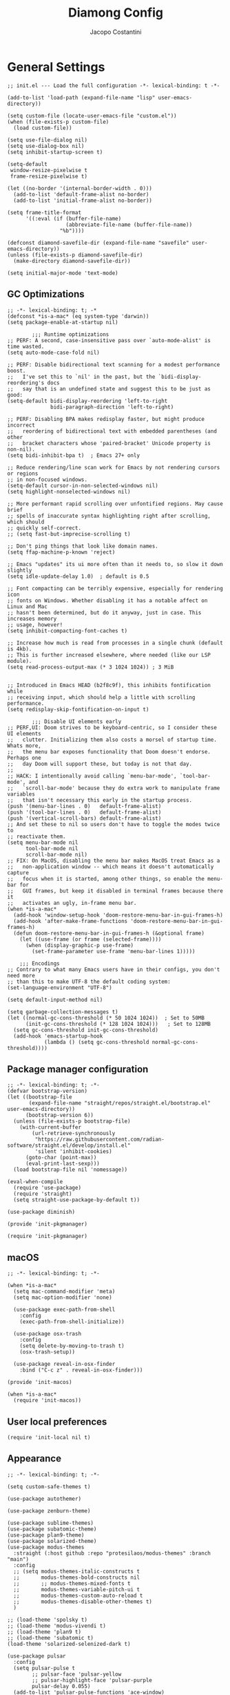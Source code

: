 #+title: Diamong Config
#+author: Jacopo Costantini


* General Settings

#+begin_src elisp :tangle ~/.emacs.d/init.el
  ;; init.el --- Load the full configuration -*- lexical-binding: t -*-

  (add-to-list 'load-path (expand-file-name "lisp" user-emacs-directory))

  (setq custom-file (locate-user-emacs-file "custom.el"))
  (when (file-exists-p custom-file)
    (load custom-file))

  (setq use-file-dialog nil)
  (setq use-dialog-box nil)
  (setq inhibit-startup-screen t)

  (setq-default
   window-resize-pixelwise t
   frame-resize-pixelwise t)

  (let ((no-border '(internal-border-width . 0)))
    (add-to-list 'default-frame-alist no-border)
    (add-to-list 'initial-frame-alist no-border))

  (setq frame-title-format
        '((:eval (if (buffer-file-name)
                     (abbreviate-file-name (buffer-file-name))
                   "%b"))))

  (defconst diamond-savefile-dir (expand-file-name "savefile" user-emacs-directory))
  (unless (file-exists-p diamond-savefile-dir)
    (make-directory diamond-savefile-dir))

  (setq initial-major-mode 'text-mode)
#+end_src

** GC Optimizations

#+begin_src elisp :tangle ~/.emacs.d/early-init.el
  ;; -*- lexical-binding: t; -*
  (defconst *is-a-mac* (eq system-type 'darwin))
  (setq package-enable-at-startup nil)

          ;;; Runtime optimizations
  ;; PERF: A second, case-insensitive pass over `auto-mode-alist' is time wasted.
  (setq auto-mode-case-fold nil)

  ;; PERF: Disable bidirectional text scanning for a modest performance boost.
  ;;   I've set this to `nil' in the past, but the `bidi-display-reordering's docs
  ;;   say that is an undefined state and suggest this to be just as good:
  (setq-default bidi-display-reordering 'left-to-right
                bidi-paragraph-direction 'left-to-right)

  ;; PERF: Disabling BPA makes redisplay faster, but might produce incorrect
  ;;   reordering of bidirectional text with embedded parentheses (and other
  ;;   bracket characters whose 'paired-bracket' Unicode property is non-nil).
  (setq bidi-inhibit-bpa t)  ; Emacs 27+ only

  ;; Reduce rendering/line scan work for Emacs by not rendering cursors or regions
  ;; in non-focused windows.
  (setq-default cursor-in-non-selected-windows nil)
  (setq highlight-nonselected-windows nil)

  ;; More performant rapid scrolling over unfontified regions. May cause brief
  ;; spells of inaccurate syntax highlighting right after scrolling, which should
  ;; quickly self-correct.
  ;; (setq fast-but-imprecise-scrolling t)

  ;; Don't ping things that look like domain names.
  (setq ffap-machine-p-known 'reject)

  ;; Emacs "updates" its ui more often than it needs to, so slow it down slightly
  (setq idle-update-delay 1.0)  ; default is 0.5

  ;; Font compacting can be terribly expensive, especially for rendering icon
  ;; fonts on Windows. Whether disabling it has a notable affect on Linux and Mac
  ;; hasn't been determined, but do it anyway, just in case. This increases memory
  ;; usage, however!
  (setq inhibit-compacting-font-caches t)

  ;; Increase how much is read from processes in a single chunk (default is 4kb).
  ;; This is further increased elsewhere, where needed (like our LSP module).
  (setq read-process-output-max (* 3 1024 1024)) ; 3 MiB


  ;; Introduced in Emacs HEAD (b2f8c9f), this inhibits fontification while
  ;; receiving input, which should help a little with scrolling performance.
  (setq redisplay-skip-fontification-on-input t)

          ;;; Disable UI elements early
  ;; PERF,UI: Doom strives to be keyboard-centric, so I consider these UI elements
  ;;   clutter. Initializing them also costs a morsel of startup time. Whats more,
  ;;   the menu bar exposes functionality that Doom doesn't endorse. Perhaps one
  ;;   day Doom will support these, but today is not that day.
  ;;
  ;; HACK: I intentionally avoid calling `menu-bar-mode', `tool-bar-mode', and
  ;;   `scroll-bar-mode' because they do extra work to manipulate frame variables
  ;;   that isn't necessary this early in the startup process.
  (push '(menu-bar-lines . 0)   default-frame-alist)
  (push '(tool-bar-lines . 0)   default-frame-alist)
  (push '(vertical-scroll-bars) default-frame-alist)
  ;; And set these to nil so users don't have to toggle the modes twice to
  ;; reactivate them.
  (setq menu-bar-mode nil
        tool-bar-mode nil
        scroll-bar-mode nil)
  ;; FIX: On MacOS, disabling the menu bar makes MacOS treat Emacs as a
  ;;   non-application window -- which means it doesn't automatically capture
  ;;   focus when it is started, among other things, so enable the menu-bar for
  ;;   GUI frames, but keep it disabled in terminal frames because there it
  ;;   activates an ugly, in-frame menu bar.
  (when *is-a-mac*
    (add-hook 'window-setup-hook 'doom-restore-menu-bar-in-gui-frames-h)
    (add-hook 'after-make-frame-functions 'doom-restore-menu-bar-in-gui-frames-h)
    (defun doom-restore-menu-bar-in-gui-frames-h (&optional frame)
      (let ((use-frame (or frame (selected-frame))))
        (when (display-graphic-p use-frame)
          (set-frame-parameter use-frame 'menu-bar-lines 1)))))

      ;;; Encodings
  ;; Contrary to what many Emacs users have in their configs, you don't need more
  ;; than this to make UTF-8 the default coding system:
  (set-language-environment "UTF-8")

  (setq default-input-method nil)

  (setq garbage-collection-messages t)
  (let ((normal-gc-cons-threshold (* 50 1024 1024))  ; Set to 50MB
        (init-gc-cons-threshold (* 128 1024 1024)))   ; Set to 128MB
    (setq gc-cons-threshold init-gc-cons-threshold)
    (add-hook 'emacs-startup-hook
              (lambda () (setq gc-cons-threshold normal-gc-cons-threshold))))
#+end_src

** Package manager configuration

#+begin_src elisp :tangle ~/.emacs.d/lisp/init-pkgmanager.el
  ;; -*- lexical-binding: t; -*-
  (defvar bootstrap-version)
  (let ((bootstrap-file
         (expand-file-name "straight/repos/straight.el/bootstrap.el" user-emacs-directory))
        (bootstrap-version 6))
    (unless (file-exists-p bootstrap-file)
      (with-current-buffer
          (url-retrieve-synchronously
           "https://raw.githubusercontent.com/radian-software/straight.el/develop/install.el"
           'silent 'inhibit-cookies)
        (goto-char (point-max))
        (eval-print-last-sexp)))
    (load bootstrap-file nil 'nomessage))

  (eval-when-compile
    (require 'use-package)
    (require 'straight)
    (setq straight-use-package-by-default t))

  (use-package diminish)

  (provide 'init-pkgmanager)
#+end_src

#+begin_src elisp :tangle ~/.emacs.d/init.el
  (require 'init-pkgmanager)
#+end_src

** macOS

#+begin_src elisp :tangle ~/.emacs.d/lisp/init-macos.el
  ;; -*- lexical-binding: t; -*-

  (when *is-a-mac*
    (setq mac-command-modifier 'meta)
    (setq mac-option-modifier 'none)

    (use-package exec-path-from-shell
      :config
      (exec-path-from-shell-initialize))

    (use-package osx-trash
      :config
      (setq delete-by-moving-to-trash t)
      (osx-trash-setup))

    (use-package reveal-in-osx-finder
      :bind ("C-c z" . reveal-in-osx-finder)))

  (provide 'init-macos)
#+end_src

#+begin_src elisp :tangle ~/.emacs.d/init.el
  (when *is-a-mac*
    (require 'init-macos))
#+end_src

** User local preferences

#+begin_src elisp :tangle ~/.emacs.d/init.el
  (require 'init-local nil t)
#+end_src

** Appearance

#+begin_src elisp :tangle ~/.emacs.d/lisp/init-theme.el
  ;; -*- lexical-binding: t; -*-

  (setq custom-safe-themes t)

  (use-package autothemer)

  (use-package zenburn-theme)

  (use-package sublime-themes)
  (use-package subatomic-theme)
  (use-package plan9-theme)
  (use-package solarized-theme)
  (use-package modus-themes
    :straight (:host github :repo "protesilaos/modus-themes" :branch "main")
    :config
    ;; (setq modus-themes-italic-constructs t
    ;;       modus-themes-bold-constructs nil
    ;;       ;; modus-themes-mixed-fonts t
    ;;       modus-themes-variable-pitch-ui t
    ;;       modus-themes-custom-auto-reload t
    ;;       modus-themes-disable-other-themes t)
    )

  ;; (load-theme 'spolsky t)
  ;; (load-theme 'modus-vivendi t)
  ;; (load-theme 'plan9 t)
  ;; (load-theme 'subatomic t)
  (load-theme 'solarized-selenized-dark t)

  (use-package pulsar
    :config
    (setq pulsar-pulse t
          ;; pulsar-face 'pulsar-yellow
          ;; pulsar-highlight-face 'pulsar-purple
          pulsar-delay 0.055)
    (add-to-list 'pulsar-pulse-functions 'ace-window)
    (pulsar-global-mode 1))

  (use-package display-time
    :straight nil
    :hook after-init
    :init
    (setq display-time-day-and-date t
          display-time-24hr-format  t
          display-time-default-load-average nil))

  (provide 'init-theme)
#+end_src

#+begin_src elisp :tangle ~/.emacs.d/init.el
  (require 'init-theme)
#+end_src

** Editing Utils

#+begin_src elisp :tangle ~/.emacs.d/lisp/init-editing-utils.el
  ;; -*- lexical-binding: t; -*-

  ;; NEW
  ;; | Key    | Command                               |
  ;; |--------+---------------------------------------|
  ;; | b      | popwin:popup-buffer                   |
  ;; | l      | popwin:popup-last-buffer              |
  ;; | o      | popwin:display-buffer                 |
  ;; | C-b    | popwin:switch-to-last-buffer          |
  ;; | C-p    | popwin:original-pop-to-last-buffer    |
  ;; | C-o    | popwin:original-display-last-buffer   |
  ;; | SPC    | popwin:select-popup-window            |
  ;; | s      | popwin:stick-popup-window             |
  ;; | 0      | popwin:close-popup-window             |
  ;; | f, C-f | popwin:find-file                      |
  ;; | e      | popwin:messages                       |
  ;; | C-u    | popwin:universal-display              |
  ;; | 1      | popwin:one-window                     |
  (use-package popwin
    :config
    (global-set-key (kbd "C-z") popwin:keymap)
    (popwin-mode t))

  (use-package vundo)

  (use-package move-dup
    :bind (("M-<up>"     . move-dup-move-lines-up)
           ("M-<down>"   . move-dup-move-lines-down)
           ("C-M-<up>"   . move-dup-duplicate-up)
           ("C-M-<down>" . move-dup-duplicate-down)))

  (use-package expand-region
    :bind ("C-=" . er/expand-region))

  (use-package super-save
    :diminish super-save-mode
    :config
    ;; add integration with ace-window
    (add-to-list 'super-save-triggers 'ace-window)
    (super-save-mode +1))
  ;; END NEW

  (use-package elec-pair
    :straight nil
    :config
    (electric-pair-mode +1))

  (use-package electric-indent
    :straight nil
    :hook after-init)

  (use-package hl-line
    :straight nil
    :config
    (global-hl-line-mode +1))

  (use-package delsel
    :straight nil
    :config
    (require 'delsel)
    (delete-selection-mode t))

  (setq-default
   line-number-mode t
   column-number-mode t
   size-indication-mode t)

  (setq-default
   fill-column 80)

  (prefer-coding-system 'utf-8)
  (set-default-coding-systems 'utf-8)
  (set-terminal-coding-system 'utf-8)
  (set-keyboard-coding-system 'utf-8)

  (setq-default
   blink-cursor-interval 0.4
   bookmark-default-file (locate-user-emacs-file ".bookmarks.el")
   buffers-menu-max-size 30
   case-fold-search t
   ediff-split-window-function 'split-window-horizontally
   ediff-window-setup-function 'ediff-setup-windows-plain
   indent-tabs-mode nil
   create-lockfiles nil
   auto-save-default nil
   make-backup-files nil
   mouse-yank-at-point t
   save-interprogram-paste-before-kill t
   scroll-preserve-screen-position 'always
   set-mark-command-repeat-pop t
   tooltip-delay 1.5
   truncate-lines nil
   visible-bell t
   use-short-answers t
   kill-do-not-save-duplicates t
   echo-keystrokes 0.02
   truncate-partial-width-windows nil)

  (use-package hippie-expand
    :straight nil
    :bind ("M-/" . hippie-expand)
    :config
    (setq hippie-expand-try-functions-list
          '(try-complete-file-name-partially
            try-complete-file-name
            try-expand-dabbrev
            try-expand-dabbrev-all-buffers
            try-expand-dabbrev-from-kill)))

  (use-package autorevert
    :diminish auto-revert
    :straight nil
    :config
    (setq global-auto-revert-non-file-buffers t
          auto-revert-verbose nil)
    (global-auto-revert-mode +1))

  (use-package uniquify
    :straight nil
    :config
    (setq uniquify-buffer-name-style 'reverse
          uniquify-separator " • "
          uniquify-after-kill-buffer-p t
          uniquify-ignore-buffers-re "^\\*"))

  (use-package saveplace
    :straight nil
    :config
    (setq save-place-file (expand-file-name "saveplace" diamond-savefile-dir))
    ;; activate it for all buffers
    (setq-default save-place t))

  (use-package transient-mark
    :straight nil
    :hook after-init)

  (use-package subword
    :diminish subword
    :straight nil
    :hook after-init)

  (use-package display-line-numbers
    :straight nil
    :hook prog-mode
    :config
    (setq-default display-line-numbers-width 3))

  (use-package display-fill-column-indicator
    :straight nil
    :hook prog-mode
    :config
    (setq-default indicate-buffer-boundaries 'left
        	        display-fill-column-indicator-character ?\u254e))

  (use-package paren
    :straight nil
    :config
    (show-paren-mode +1))

  (put 'narrow-to-region 'disabled nil)
  (put 'narrow-to-page 'disabled nil)
  (put 'narrow-to-defun 'disabled nil)

  (put 'upcase-region 'disabled nil)
  (put 'downcase-region 'disabled nil)

  (use-package avy
    :bind (("C-:"   . avy-goto-char)
           ("C-'"   . avy-goto-char-2)
           ("M-g f" . avy-goto-line)
           ("M-g w" . avy-goto-word-1)
           ("M-g e" . avy-goto-word-0))
    :config
    (setq avy-background t)
    (setq avy-style 'at-full))

  (use-package zop-to-char
    :bind (("M-z" . zop-up-to-char)
           ("M-Z" . zop-to-char)))

  (use-package origami
    :hook prog-mode
    :bind (("C-c f" . origami-recursively-toggle-node)
           ("C-c F" . origami-toggle-all-nodes)))

  (use-package multiple-cursors
    :bind (("C-S-c C-S-c" . mc/edit-lines)
           ("C->" . mc/mark-next-like-this)
           ("C-<" . mc/mark-previous-like-this)
           ("C-c C-<" . mc/mark-all-like-this)))

  (use-package ace-mc
    :bind (("C-c M-j" . ace-mc-add-multiple-cursors)
           ("C-c M-k" . ace-mc-add-single-cursor)))

  (global-unset-key [M-left])
  (global-unset-key [M-right])

  (use-package whole-line-or-region
    :demand t
    :diminish whole-line-or-region-local-mode)

  (global-set-key (kbd "M-j") 'join-line)

  (use-package anzu
    :bind (([remap query-replace-regexp] . anzu-query-replace-regexp)
           ([remap query-replace]        . anzu-query-replace)
           ("C-c a r"                    . anzu-query-replace-at-cursor)
           :map isearch-mode-map
           ([remap isearch-delete-char]  . isearch-del-char))
    :init
    (setq anzu-mode-lighter "")
    (global-anzu-mode +1))

  (use-package highlight-escape-sequences
    :init
    (add-hook 'after-init-hook 'hes-mode))

  (use-package recentf
    :config
    (setq recentf-save-file (expand-file-name "recentf" diamond-savefile-dir)
          recentf-max-saved-items 500
          recentf-max-menu-items 15
          ;; disable recentf-cleanup on Emacs start, because it can cause
          ;; problems with remote files
          recentf-auto-cleanup 'never)
    (recentf-mode +1))

  (use-package info-colors
    :hook (Info-selection . info-colors-fontify-node))

  (use-package shfmt)

  (use-package dotenv-mode)

  ;; (use-package crux
  ;;   :ensure t
  ;;   :bind (("C-c o" . crux-open-with)
  ;;          ("M-o" . crux-smart-open-line)
  ;;          ("C-c n" . crux-cleanup-buffer-or-region)
  ;;          ("C-c f" . crux-recentf-find-file)
  ;;          ("C-M-z" . crux-indent-defun)
  ;;          ("C-c u" . crux-view-url)
  ;;          ("C-c e" . crux-eval-and-replace)
  ;;          ("C-c w" . crux-swap-windows)
  ;;          ("C-c D" . crux-delete-file-and-buffer)
  ;;          ("C-c r" . crux-rename-buffer-and-file)
  ;;          ("C-c t" . crux-visit-term-buffer)
  ;;          ("C-c k" . crux-kill-other-buffers)
  ;;          ("C-c TAB" . crux-indent-rigidly-and-copy-to-clipboard)
  ;;          ("C-c I" . crux-find-user-init-file)
  ;;          ("C-c S" . crux-find-shell-init-file)
  ;;          ("s-r" . crux-recentf-find-file)
  ;;          ("s-j" . crux-top-join-line)
  ;;          ("C-^" . crux-top-join-line)
  ;;          ("s-k" . crux-kill-whole-line)
  ;;          ("C-<backspace>" . crux-kill-line-backwards)
  ;;          ("s-o" . crux-smart-open-line-above)
  ;;          ([remap move-beginning-of-line] . crux-move-beginning-of-line)
  ;;          ([(shift return)] . crux-smart-open-line)
  ;;          ([(control shift return)] . crux-smart-open-line-above)
  ;;          ([remap kill-whole-line] . crux-kill-whole-line)
  ;;          ("C-c s" . crux-ispell-word-then-abbrev)))

  (use-package crux
    :demand t
    :bind
    ([remap move-beginning-of-line] . crux-move-beginning-of-line)
    ([remap kill-whole-line]        . crux-kill-whole-line)
    ("C-<backspace>"                . crux-kill-line-backwards)
    ("C-S-o"                        . crux-smart-open-line-above)
    ("C-o"                          . crux-smart-open-line)
    ("C-c n"                        . crux-cleanup-buffer-or-region)
    ("C-c d"                        . crux-duplicate-current-line-or-region)
    ("C-c M-d"                      . crux-duplicate-and-comment-current-line-or-region)
    ("C-x C-u"                      . crux-upcase-region)
    ("C-x C-l"                      . crux-downcase-region)
    ("C-x M-c"                      . crux-capitalize-region)
    ("M-j"                          . crux-top-join-line))

  (use-package rainbow-delimiters
    :hook prog-mode
    :diminish rainbow-mode)

  (use-package which-key
    :diminish which-key-mode
    :config
    (which-key-mode))

  (use-package whitespace
    ;; :init
    ;; (dolist (hook '(prog-mode-hook text-mode-hook))
    ;;   (add-hook hook #'whitespace-mode))
    ;; (add-hook 'before-save-hook #'whitespace-cleanup)
    :config
    (setq whitespace-line-column 80) ;; limit line length
    (setq whitespace-style '(face tabs empty trailing lines-tail)))


  ;; Default of 800 was too low.
  ;; Avoid Lisp nesting exceeding in swift-mode.
  (setq max-lisp-eval-depth 10000)

  (provide 'init-editing-utils)
#+end_src

#+begin_src elisp :tangle ~/.emacs.d/init.el
  (require 'init-editing-utils)
#+end_src

** Treesitter

#+begin_src elisp :tangle ~/.emacs.d/lisp/init-treesitter.el
  ;; -*- lexical-binding: t; -*-

  ;; (setq treesit-language-source-alist
  ;;       '((bash "https://github.com/tree-sitter/tree-sitter-bash")
  ;;         (c "https://github.com/tree-sitter/tree-sitter-c")
  ;;         (ruby "https://github.com/tree-sitter/tree-sitter-ruby.git")
  ;;         (cmake "https://github.com/uyha/tree-sitter-cmake")
  ;;         (common-lisp "https://github.com/theHamsta/tree-sitter-commonlisp")
  ;;         (cpp "https://github.com/tree-sitter/tree-sitter-cpp")
  ;;         (css "https://github.com/tree-sitter/tree-sitter-css")
  ;;         (csharp "https://github.com/tree-sitter/tree-sitter-c-sharp")
  ;;         (elisp "https://github.com/Wilfred/tree-sitter-elisp")
  ;;         (go "https://github.com/tree-sitter/tree-sitter-go")
  ;;         (go-mod "https://github.com/camdencheek/tree-sitter-go-mod")
  ;;         (html "https://github.com/tree-sitter/tree-sitter-html")
  ;;         (js . ("https://github.com/tree-sitter/tree-sitter-javascript" "master" "src"))
  ;;         (json "https://github.com/tree-sitter/tree-sitter-json")
  ;;         (lua "https://github.com/Azganoth/tree-sitter-lua")
  ;;         (make "https://github.com/alemuller/tree-sitter-make")
  ;;         (markdown "https://github.com/ikatyang/tree-sitter-markdown")
  ;;         (python "https://github.com/tree-sitter/tree-sitter-python")
  ;;         (r "https://github.com/r-lib/tree-sitter-r")
  ;;         (rust "https://github.com/tree-sitter/tree-sitter-rust")
  ;;         (toml "https://github.com/tree-sitter/tree-sitter-toml")
  ;;         (tsx . ("https://github.com/tree-sitter/tree-sitter-typescript" "master" "tsx/src"))
  ;;         (typescript . ("https://github.com/tree-sitter/tree-sitter-typescript" "master" "typescript/src"))
  ;;         (yaml "https://github.com/ikatyang/tree-sitter-yaml")))

  (use-package treesit-auto
    :demand
    :config
    (setq treesit-load-name-override-list nil
          treesit-font-lock-level 4)
    (global-treesit-auto-mode))

  (provide 'init-treesitter)
#+end_src

#+begin_src elisp :tangle ~/.emacs.d/init.el
  (require 'init-treesitter)
#+end_src

** Flymake Flycheck

#+begin_src elisp :tangle ~/.emacs.d/lisp/init-flymake.el
  ;; -*- lexical-binding: t; -*-

  (use-package flymake-flycheck
    :bind (:map flymake-mode-map
                ("C-c ! l" . flymake-show-buffer-diagnostics)
                ("C-c ! n" . flymake-goto-next-error)
                ("C-c ! p" . flymake-goto-prev-error)
                ("C-c ! c" . flymake-start))
    :hook ((prog-mode     . flymake-mode)
           (text-mode     . flymake-mode)
           (flymake-mode  . (lambda ()
                              (setq-local flymake-diagnostic-functions
                                          (append flymake-diagnostic-functions
                                                  (flymake-flycheck-all-chained-diagnostic-functions)))))
           (flycheck-mode . (lambda ()
                              (setq-default flycheck-disabled-checkers
                                            (append (default-value 'flycheck-disabled-checkers)
                                                    '(emacs-lisp emacs-lisp-checkdoc emacs-lisp-package))))))
    :config
    (setq flymake-proc-allowed-file-name-masks nil))

  (provide 'init-flymake)
#+end_src

#+begin_src elisp :tangle ~/.emacs.d/init.el
  (require 'init-flymake)
#+end_src

** Tramp

#+begin_src elisp :tangle ~/.emacs.d/lisp/init-tramp.el
  ;; -*- lexical-binding: t; -*-

  (use-package tramp
    :straight nil
    :config
    (setq remote-file-name-inhibit-cache nil
          tramp-verbose 6
          tramp-inline-compress-start-size 1000000
          tramp-default-method "ssh"))

  (provide 'init-tramp)
#+end_src

#+begin_src elisp :tangle ~/.emacs.d/init.el
  (require 'init-tramp)
#+end_src


** Shell

#+begin_src elisp :tangle ~/.emacs.d/lisp/init-shell.el
  ;; -*- lexical-binding: t; -*-

  (use-package vterm
    :bind ("C-c t V" . vterm))

  (use-package vterm-toggle
    :bind ("C-c t v" . vterm-toggle))

  (use-package eshell
    :straight nil
    :bind ("C-c t E" . eshell))

  (use-package eshell-toggle
    :bind ("C-c t e" . eshell-toggle))

  (use-package eshell-prompt-extras
    :init
    (with-eval-after-load "esh-opt"
      (autoload 'epe-theme-lambda "eshell-prompt-extras")
      (setq eshell-highlight-prompt nil
            eshell-prompt-function 'epe-theme-lambda)))

  (use-package eshell-syntax-highlighting
    :config
    (eshell-syntax-highlighting-global-mode +1))

  (provide 'init-shell)
#+end_src

#+begin_src elisp :tangle ~/.emacs.d/init.el
  (require 'init-shell)
#+end_src

* Packages

** Dired

#+begin_src elisp :tangle ~/.emacs.d/lisp/init-dired.el
  ;; -*- lexical-binding: t; -*-

  ;; Prefer g-prefixed coreutils version of standard utilities when available
  (let ((gls (executable-find "gls")))
    (when gls (setq insert-directory-program gls)))

  (use-package dired
    :straight nil
    :config
    (setq dired-recursive-deletes 'always
          dired-recursive-copies 'always
          dired-dwim-target t))

  (use-package diredfl
    :config
    (diredfl-global-mode 1))

  (use-package dired-recent
    :init
    (dired-recent-mode 1))

  (use-package dired-hacks-utils
    :bind (:map dired-mode-map
                ("M-n" . dired-hacks-next-file)
                ("M-p" . dired-hacks-previous-file)))

  (use-package dired-filter
    :bind (:map dired-mode-map
                ("/" . dired-filter-mode)))

  (use-package dired-subtree
    :bind (:map dired-mode-map
                ("i" . dired-subtree-insert)
                (";" . dired-subtree-remove)))

  (use-package dired-narrow
    :bind (:map dired-mode-map
                ("s" . dired-narrow))
    :config
    (setq dired-narrow-exit-when-1-left nil))

  (provide 'init-dired)
#+end_src

#+begin_src elisp :tangle ~/.emacs.d/init.el
  (require 'init-dired)
#+end_src

** Vertico Completion

#+begin_src elisp :tangle ~/.emacs.d/lisp/init-vertico.el
  ;; -*- lexical-binding: t; -*-
  (use-package vertico
    :hook ((after-init . vertico-mode)
           (rfn-eshadow-update-overlay . vertico-directory-tidy)
           (minibuffer-setup . vertico-repeat-save)
           (minibuffer-setup . cursor-intangible-mode))
    :bind (:map vertico-map
                ("DEL" . vertico-directory-delete-char)
                ("?"   . minibuffer-completion-help))
    :init
    (defun crm-indicator (args)
      (cons (format "[CRM%s] %s"
                    (replace-regexp-in-string
                     "\\`\\[.*?]\\*\\|\\[.*?]\\*\\'" ""
                     crm-separator)
                    (car args))
            (cdr args)))
    (advice-add #'completing-read-multiple :filter-args #'crm-indicator)
    (setq minibuffer-prompt-properties
          '(read-only t cursor-intangible t face minibuffer-prompt))
    (setq enable-recursive-minibuffers t)
    :config
    (setq vertico-resize nil
          vertico-count 17
          vertico-cycle t)
    (setq-default completion-in-region-function
                  (lambda (&rest args)
                    (apply (if vertico-mode
                               #'consult-completion-in-region
                             #'completion--in-region)
                           args))))
  (use-package orderless
    :init
    ;; Configure a custom style dispatcher (see the Consult wiki)
    ;; (setq orderless-style-dispatchers '(+orderless-consult-dispatch orderless-affix-dispatch)
    ;;       orderless-component-separator #'orderless-escapable-split-on-space)
    (setq completion-styles '(orderless basic)
          completion-category-defaults nil
          completion-category-overrides '((file (styles partial-completion)))))

  (use-package savehist
    :straight nil
    :config
    (setq savehist-additional-variables
          ;; search entries
          '(search-ring regexp-search-ring)
          ;; save every minute
          savehist-autosave-interval 60
          ;; keep the home clean
          savehist-file (expand-file-name "savehist" diamond-savefile-dir))
    (savehist-mode +1))

  ;; (use-package consult
  ;;   :ensure t
  ;;   :bind (
  ;;          ;; C-x bindings (ctl-x-map)
  ;;          ("C-x M-:" . consult-complex-command)     ;; orig. repeat-complex-command
  ;;          ("C-x b" . consult-buffer)                ;; orig. switch-to-buffer
  ;;          ("C-x 4 b" . consult-buffer-other-window) ;; orig. switch-to-buffer-other-window
  ;;          ("C-x 5 b" . consult-buffer-other-frame)  ;; orig. switch-to-buffer-other-frame
  ;;          ;; Custom M-# bindings for fast register access
  ;;          ("M-#" . consult-register-load)
  ;;          ("M-'" . consult-register-store)          ;; orig. abbrev-prefix-mark (unrelated)
  ;;          ("C-M-#" . consult-register)
  ;;          ;; Other custom bindings
  ;;          ("M-y" . consult-yank-pop)                ;; orig. yank-pop
  ;;          ("<help> a" . consult-apropos)            ;; orig. apropos-command
  ;;          ;; M-g bindings (goto-map)
  ;;          ("M-g e" . consult-compile-error)
  ;;          ("M-g f" . consult-flycheck)
  ;;          ("M-g g" . consult-goto-line)             ;; orig. goto-line
  ;;          ("M-g M-g" . consult-goto-line)           ;; orig. goto-line
  ;;          ("M-g o" . consult-outline)               ;; Alternative: consult-org-heading
  ;;          ("M-g m" . consult-mark)
  ;;          ("M-g k" . consult-global-mark)
  ;;          ("M-g i" . consult-imenu)
  ;;          ("M-g I" . consult-imenu-multi)
  ;;          ;; M-s bindings (search-map)
  ;;          ("M-s f" . consult-find)
  ;;          ("M-s F" . consult-locate)
  ;;          ("M-s g" . consult-grep)
  ;;          ("M-s G" . consult-git-grep)
  ;;          ("M-s r" . consult-ripgrep)
  ;;          ("M-s l" . consult-line)
  ;;          ("M-s L" . consult-line-multi)
  ;;          ("M-s m" . consult-multi-occur)
  ;;          ("M-s k" . consult-keep-lines)
  ;;          ("M-s u" . consult-focus-lines)))
  (use-package consult
    :defer t
    :bind
    (([remap bookmark-jump] . consult-bookmark)
     ([remap goto-line] . consult-goto-line)
     ([remap imenu] . consult-imenu)
     ([remap Info-search] . consult-info)
     ([remap locate] . consult-locate)
     ([remap load-theme] . consult-theme)
     ([remap man] . consult-man)
     ([remap recentf-open-files] . consult-recent-file)
     ([remap switch-to-buffer] . consult-buffer)
     ([remap yank-pop] . consult-yank-pop)
     ("C-h D t" . consult-theme)
     ("M-g M-g" . consult-line)
     ("M-g M-m" . consult-line-multi)
     ("C-x M-f" . consult-fd)
     ("C-c ! j" . consult-flymake)
     ("C-c o"   . consult-outline)
     ("C-c M-r" . consult-ripgrep)
     :map org-mode-map
     ("C-c o" . consult-org-heading))
    :config
    (setq consult-line-numbers-widen t
          consult-async-min-input 2
          consult-async-refresh-delay  0.15
          consult-async-input-throttle 0.2
          consult-async-input-debounce 0.1)
    )

  (use-package consult-dir
    :bind (([remap list-directory] . consult-dir)
           :map vertico-map
           ("C-x C-d" . consult-dir)
           ("C-x C-j" . consult-dir-jump-file)))

  (use-package consult-flycheck
    :after (consult flycheck))

  (use-package embark
    :defer t
    :init
    (setq which-key-use-C-h-commands nil
          prefix-help-command #'embark-prefix-help-command)
    :bind (
           ([remap describe-bindings] . embark-bindings)
           ("C-;" . embark-act)
           :map minibuffer-local-map
           ("C-;" . embark-act)
           ("C-c C-;" . embark-export)
           ("C-c C-l" . embark-collect)))

  (use-package embark-consult
    :after (embark consult))

  (use-package marginalia
    :init
    (marginalia-mode)
    :bind (:map minibuffer-local-map
                ("M-A" . marginalia-cycle)))

  (provide 'init-vertico)
#+end_src

#+begin_src elisp :tangle ~/.emacs.d/init.el
  (require 'init-vertico)
#+end_src

** Projectile

#+begin_src elisp :tangle ~/.emacs.d/lisp/init-projectile.el
  ;; -*- lexical-binding: t; -*-

  (use-package projectile
    :defer 5
    :bind (:map projectile-mode-map
                ("C-c p" . projectile-command-map))
    :config
    (setq projectile-indexing-method                'alien
          projectile-sort-order                     'modification-time
          projectile-enable-caching                 t
          projectile-per-project-compilation-buffer t
          projectile-mode-line-function             '(lambda ()
                                                       (format " Proj[%s]"
                                                               (projectile-project-name))))
    (projectile-mode +1))

  (use-package projectile-git-autofetch
    :diminish projectile-git-autofetch-mode
    :config
    (projectile-git-autofetch-mode 1))

  (use-package ibuffer
    :straight nil
    :bind (("C-x C-b" . ibuffer)))

  (use-package ibuffer-projectile)

  (provide 'init-projectile)
#+end_src

#+begin_src elisp :tangle ~/.emacs.d/init.el
  (require 'init-projectile)
#+end_src

** Grep

#+begin_src elisp :tangle ~/.emacs.d/lisp/init-grep.el
  ;; -*- lexical-binding: t; -*-

  (setq-default grep-highlight-matches t
                grep-scroll-output t)

  (when *is-a-mac*
    (setq-default locate-command "mdfind"))

  (use-package ripgrep)

  (use-package wgrep
    :commands wgrep-change-to-wgrep-mode
    :config (setq wgrep-auto-save-buffer t))

  (provide 'init-grep)
#+end_src

#+begin_src elisp :tangle ~/.emacs.d/init.el
  (require 'init-grep)
#+end_src

** Copilot

#+begin_src elisp :tangle ~/.emacs.d/lisp/init-copilot.el
  ;; -*- lexical-binding: t; -*-

  (use-package copilot
    :diminish copilot-mode
    :straight (:host github :repo "zerolfx/copilot.el" :files ("dist" "*.el"))
    :hook ((ruby-ts-mode . copilot-mode)
           (c++-ts-mode  . copilot-mode)
           (java-ts-mode . copilot-mode)
           (lisp-mode    . copilot-mode)
           (elisp-mode   . copilot-mode))
    :bind (("C-TAB"    . copilot-accept-completion)
           ("C-<tab>"  . copilot-accept-completion))
    :config
    (setq copilot-idle-delay 1))

  (provide 'init-copilot)
#+end_src

#+begin_src elisp :tangle ~/.emacs.d/init.el
  (require 'init-copilot)
#+end_src


** Corfu

#+begin_src elisp :tangle ~/.emacs.d/lisp/init-corfu.el
  ;; -*- lexical-binding: t; -*-

  (use-package corfu
    :hook
    ((shell-mode  . (lambda () (setq-local corfu-auto nil)))
     (eshell-mode . (lambda () (setq-local corfu-auto nil)))
     (term-mode   . (lambda () (setq-local corfu-auto nil)))
     (after-init  . global-corfu-mode))
    :custom
    (corfu-cycle t)
    (corfu-auto t)
    (corfu-commit-predicate nil)
    (corfu-quit-no-match t)
    (corfu-auto-delay 0)
    (corfu-auto-prefix 1)
    :bind (:map corfu-map
                ("TAB" . corfu-insert)
                ([tab] . corfu-insert))

    (provide 'init-corfu)
#+end_src

#+begin_src elisp :tangle ~/.emacs.d/init.el
  ;;(require 'init-corfu)
#+end_src

** Company

#+begin_src elisp :tangle ~/.emacs.d/lisp/init-company.el
  ;; -*- lexical-binding: t; -*-

  (use-package company
    :hook ((prog-mode . (lambda ()
                          (setq-local company-backends
                                      '((company-capf :with company-yasnippet)))
                          (company-mode)))
           (text-mode . (lambda ()
                          (setq-local company-backends
                                      '((company-dabbrev company-ispell :separate)
                                        company-files))
                          (company-mode))))
    :config
    (setq company-tooltip-align-annotations t
          company-selection-wrap-around t
          company-lighter-base "©"
          company-tooltip-limit 14
          company-idle-delay 0.05 ;; correggimi
          company-minimum-prefix-length 2
          company-require-match 'never
          ;; company-format-margin-function 'company-text-icons-margin
          company-tooltip-minimum 4
          ;; company-text-face-extra-attributes '(:weight bold :slant italic)
          ;; company-text-icons-add-background t
          company-auto-commit nil
          company-dabbrev-other-buffers nil
          company-dabbrev-ignore-case nil
          company-dabbrev-downcase nil
          company-tooltip-flip-when-above t
          company-show-quick-access 'left
          company-backends '(company-capf)
          company-frontends '(company-pseudo-tooltip-frontend
                              company-echo-metadata-frontend)
          company-files-exclusions '(".git/" ".DS_Store")
          company-transformers '(delete-consecutive-dups
                                 company-sort-by-occurrence)
          company-global-modes '(not erc-mode message-mode help-mode eshell-mode))
    :bind (:map company-active-map
                ("<tab>" . company-complete-selection)))

  (use-package company-box
    :diminish company-box-mode
    :hook company-mode
    :config
    (setq company-box-show-single-candidate t
          company-box-backends-colors nil
          company-box-tooltip-limit 50))

  (provide 'init-company)
#+end_src

#+begin_src elisp :tangle ~/.emacs.d/init.el
  (require 'init-company)
#+end_src


** Eglot

#+begin_src elisp :tangle ~/.emacs.d/lisp/init-eglot.el
  ;; -*- lexical-binding: t; -*-

  (require 'eglot)

  (provide 'init-eglot)
#+end_src

#+begin_src elisp :tangle ~/.emacs.d/init.el
  ;;(require 'init-eglot)
#+end_src

** LSP Mode

#+begin_src elisp :tangle ~/.emacs.d/lisp/init-lsp.el
    ;; -*- lexical-binding: t; -*-

    (use-package lsp-mode
      :commands lsp
      :hook ((c-ts-mode    . lsp)
             (c++-ts-mode  . lsp)
             (ruby-ts-mode . lsp)
             (lsp-mode  . lsp-enable-which-key-integration))
      :config
      (setq lsp-log-io nil
            lsp-idle-delay 0.1
            tab-always-indent 'complete))

    (use-package lsp-java
      :hook ((java-ts-mode . lsp)))

    (use-package lsp-dart
      :hook (dart-mode . lsp)
      :config
      (setq lsp-dart-sdk-dir "/opt/homebrew/Caskroom/flutter/3.13.6/flutter")
      (dap-register-debug-template "Flutter :: Custom debug"
                                   (list :flutterPlatform "arm64"
                                         :program "lib/main.dart"
                                         :args '("--flavor" "customer_a"))))

    (use-package lsp-treemacs
      :after lsp-mode treemacs
      :config
      (lsp-treemacs-sync-mode 1))

    (use-package treemacs
      :defer t
      :bind (([f8] . treemacs)
             ([f9] . treemacs-select-window))
      :config
      (progn
        (setq treemacs-is-never-other-window t)
        (setq treemacs-git-mode 'extended)))

    (use-package treemacs-projectile
      :after treemacs projectile)

    (use-package treemacs-magit
      :after treemacs magit)

    (use-package lsp-ui
      :hook (lsp-mode . lsp-ui-mode))

    (provide 'init-lsp)
#+end_src

#+begin_src elisp :tangle ~/.emacs.d/init.el
  (require 'init-lsp)
#+end_src

** Windows

Ace Window Config
Remember:
x - delete window
m - swap windows
M - move window
c - copy window
j - select buffer
n - select the previous window
u - select buffer in the other window
c - split window fairly, either vertically or horizontally
v - split window vertically
b - split window horizontally
o - maximize current window
? - show these command bindings

#+begin_src elisp :tangle ~/.emacs.d/lisp/init-windows.el
  ;; -*- lexical-binding: t; -*-

  (use-package winner-mode
    :straight nil
    :hook after-init)

  (use-package ace-window
    :bind ("M-o" . ace-window)
    :config
    (setq aw-keys '(?a ?s ?d ?f ?g ?h ?j ?k ?l)))

  (provide 'init-windows)
#+end_src

#+begin_src elisp :tangle ~/.emacs.d/init.el
  (require 'init-windows)
#+end_src

** Git

#+begin_src elisp :tangle ~/.emacs.d/lisp/init-git.el
  ;; -*- lexical-binding: t; -*-

  (use-package git-modes)

  (use-package git-timemachine
    :bind ("C-x v t" . git-timemachine-toggle))

  (use-package magit
    :bind
    (([(meta f12)] . magit-status)
     ("C-x g"      . magit-status)
     ("C-x M-g"    . magit-dispatch))
    :hook (magit-mode . (lambda () (local-unset-key [(meta h)])))
    :config
    (setq-default magit-diff-refine-hunk 'all))

  (use-package forge
    :after magit)

  (use-package diff-hl
    :hook ((dired-mode         . diff-hl-dired-mode)
           (magit-post-refresh . diff-hl-magit-post-refresh)
           (after-init         . global-diff-hl-mode))
    :bind (:map diff-hl-mode-map
                ("<left-fringe> <mouse-1>" . diff-hl-diff-goto-hunk)))

  (provide 'init-git)
#+end_src

#+begin_src elisp :tangle ~/.emacs.d/init.el
  (require 'init-git)
#+end_src

** ORG MODE

#+begin_src elisp :tangle ~/.emacs.d/lisp/init-org.el
  ;; -*- lexical-binding: t; -*-

  (use-package org
    :config
    (setq org-latex-src-block-backend 'minted)

    (add-to-list 'org-latex-packages-alist '("" "minted"))

    (setq org-latex-pdf-process
          '("pdflatex -shell-escape -interaction nonstopmode -output-directory %o %f"
            "pdflatex -shell-escape -interaction nonstopmode -output-directory %o %f"
            "pdflatex -shell-escape -interaction nonstopmode -output-directory %o %f")))

  (use-package org-wc
    :after org)

  (use-package olivetti)

  (use-package org-pomodoro
    :after org)

  (use-package org-zettelkasten
    :hook org-mode)

  (use-package org-super-agenda
    :after org-agenda
    :config
    (setq org-agenda-files '("~/org/agenda/agenda.org"
                             "~/org/agenda/sessione.org"))
    (setq org-super-agenda-groups
          '((:name "Oggi"
                   :time-grid t
                   :scheduled today)
            (:name "Importante"
                   :priority "A")))
    (org-super-agenda-mode))

  (provide 'init-org)
#+end_src

#+begin_src elisp :tangle ~/.emacs.d/init.el
  (require 'init-org)
#+end_src

** Docker

#+begin_src elisp :tangle ~/.emacs.d/lisp/init-docker.el
  ;; -*- lexical-binding: t; -*-

  (use-package docker)

  (use-package docker-compose-mode)

  (use-package dockerfile-mode
    :config
    (put 'dockerfile-image-name 'safe-local-variable #'stringp))

  (provide 'init-docker)
#+end_src

#+begin_src elisp :tangle ~/.emacs.d/init.el
  (require 'init-docker)
#+end_src

** Yasnippet

#+begin_src elisp :tangle ~/.emacs.d/lisp/init-yasnippet.el
  ;; -*- lexical-binding: t; -*-

  (use-package yasnippet
    :defer 5
    :diminish yas-minor-mode
    :bind (:map  yas-minor-mode-map
                 ("<backtab>" . yas-expand))
    :config
    ;;(setq yas-snippet-dirs '("~/.emacs.d/personal-snippets"))
    (yas-global-mode 1))

  (use-package yasnippet-snippets
    :after yasnippet)

  (provide 'init-yasnippet)
#+end_src

#+begin_src elisp :tangle ~/.emacs.d/init.el
  (require 'init-yasnippet)
#+end_src

* Languages

** Dart

#+begin_src elisp :tangle ~/.emacs.d/lisp/init-dart.el
  ;; -*- lexical-binding: t; -*-

  (use-package dart-mode
    :bind (:map dart-mode-map
                ("C-M-x" . flutter-run-or-hot-reload)))

  (use-package flutter
    :config
    (setq flutter-sdk-path "/opt/homebrew/Caskroom/flutter/3.13.6/flutter/"))

  (provide 'init-dart)
#+end_src

#+begin_src elisp :tangle ~/.emacs.d/init.el
  (require 'init-dart)
#+end_src

** C/C++

#+begin_src elisp :tangle ~/.emacs.d/lisp/init-cxx.el
  ;; -*- lexical-binding: t; -*-

  (setq c-ts-mode-indent-offset 4)

  (use-package modern-cpp-font-lock
    :hook (c++-mode . modern-c++-font-lock-mode))

  (use-package disaster)

  (use-package cmake-mode)

  (use-package flycheck-clang-analyzer
    :hook (c++-ts-mode . (lambda () (setq flycheck-clang-language-standard "c++17")))
    :config (flycheck-clang-analyzer-setup))

  (provide 'init-cxx)
#+end_src

#+begin_src elisp :tangle ~/.emacs.d/init.el
  (require 'init-cxx)
#+end_src

** Java

#+begin_src elisp :tangle ~/.emacs.d/lisp/init-java.el
  ;; -*- lexical-binding: t; -*-

  (setq java-ts-mode-indent-offset 8)

  (provide 'init-java)
#+end_src

#+begin_src elisp :tangle ~/.emacs.d/init.el
  (require 'init-java)
#+end_src

** Go

#+begin_src elisp :tangle ~/.emacs.d/lisp/init-go.el
  ;; -*- lexical-binding: t; -*-

  (use-package go-mode
    :mode ("\\.go\\'" . go-mode))

  (provide 'init-go)
#+end_src

#+begin_src elisp :tangle ~/.emacs.d/init.el
  (require 'init-go)
#+end_src

** Ruby

#+begin_src elisp :tangle ~/.emacs.d/lisp/init-ruby.el
  ;; -*- lexical-binding: t; -*-

  (use-package rbenv
    :config
    (setq rbenv-executable "/opt/homebrew/bin/rbenv"
          rbenv-binary-paths '((shims-path . "~/.rbenv/shims")
                               (bin-path . "/opt/homebrew/bin/rbenv")))
    (global-rbenv-mode))

  ;; (use-package rvm
  ;;   :config
  ;;   (rvm-use-default))

  (use-package inf-ruby
    :hook (ruby-ts-mode . inf-ruby-minor-mode))

  (use-package rubocop
    :diminish rubocop-mode
    :hook ruby-ts-mode)

  (use-package ruby-electric
    :diminish ruby-electric-mode
    :hook ruby-ts-mode)

  (use-package robe
    :diminish robe-mode
    :hook ruby-ts-mode
    :config
    (eval-after-load 'company
      '(push 'company-robe company-backends)))

  (use-package bundler
    :after ruby-ts-mode)

  (use-package rspec-mode
    :diminish rspec-mode
    :hook ruby-ts-mode
    :config
    (setq rspec-use-rake-when-possible nil))

  (use-package yari
    :bind (:map ruby-ts-mode-map
                ("C-c k" . yari)))

  (use-package projectile-rails
    :after ruby-ts-mode
    :config
    (projectile-rails-global-mode)
    :bind
    (:map projectile-rails-mode-map
          ("C-c r" . projectile-rails-command-map)))


  (provide 'init-ruby)
#+end_src

#+begin_src elisp :tangle ~/.emacs.d/init.el
  (require 'init-ruby)
#+end_src

** Common lisp

#+begin_src elisp :tangle ~/.emacs.d/lisp/init-clisp.el
  ;; -*- lexical-binding: t; -*-

  (use-package slime
    :config
    (setq inferior-lisp-program "/opt/homebrew/bin/sbcl"))

  (provide 'init-clisp)
#+end_src

#+begin_src elisp :tangle ~/.emacs.d/init.el
  (require 'init-clisp)
#+end_src

** Web

#+begin_src elisp :tangle ~/.emacs.d/lisp/init-web.el
  ;; -*- lexical-binding: t; -*-

  (use-package web-mode
    :mode (("\\.html?\\'" . web-mode)
           ("\\.erb\\'" . web-mode)
           ("\\.hbs\\'" . web-mode))
    :custom
    (web-mode-markup-indent-offset 2)
    (web-mode-css-indent-offset 2)
    (web-mode-code-indent-offset 2))

  (provide 'init-web)
#+end_src

#+begin_src elisp :tangle ~/.emacs.d/init.el
  (require 'init-web)
#+end_src


** Markdown

#+begin_src elisp :tangle ~/.emacs.d/lisp/init-markdown.el
  ;; -*- lexical-binding: t; -*-

  (use-package markdown-mode
    :mode (("\\.md\\'" . gfm-mode)
           ("\\.markdown\\'" . gfm-mode))
    :config
    (setq markdown-fontify-code-blocks-natively t))

  (provide 'init-clisp)
#+end_src

#+begin_src elisp :tangle ~/.emacs.d/init.el
  (require 'init-clisp)
#+end_src


* Custom

** Autotangle

#+begin_src elisp :tangle ~/.emacs.d/lisp/auto-tangle.el
  ;; -*- lexical-binding: t; -*-

  (require 'ob-tangle)

  (defun tangle-config ()
    "Automatically tangle `config.org`, delete old .elc files, and byte-compile."
    (when (string= (buffer-file-name)
		   (expand-file-name (concat user-emacs-directory
					     "config.org")))
      (org-babel-tangle)
      ;; (let ((tangled-files (org-babel-tangle)))
      ;;   (dolist (file tangled-files)
      ;;     (let ((elc-file (concat file "c")))
      ;;       (when (file-exists-p elc-file)
      ;;         (delete-file elc-file))
      ;;       ;; Do not byte-compile init.el and early-init.el
      ;;       (unless (or (string= (file-name-nondirectory file) "init.el")
      ;;                   (string= (file-name-nondirectory file) "early-init.el"))

      ;;         (byte-compile-file file)))))
      ))

  (add-hook 'org-mode-hook (lambda ()
			     (add-hook 'after-save-hook #'tangle-config)))

  (provide 'auto-tangle)
#+end_src

#+begin_src elisp :tangle ~/.emacs.d/init.el
  (require 'auto-tangle)
#+end_src

